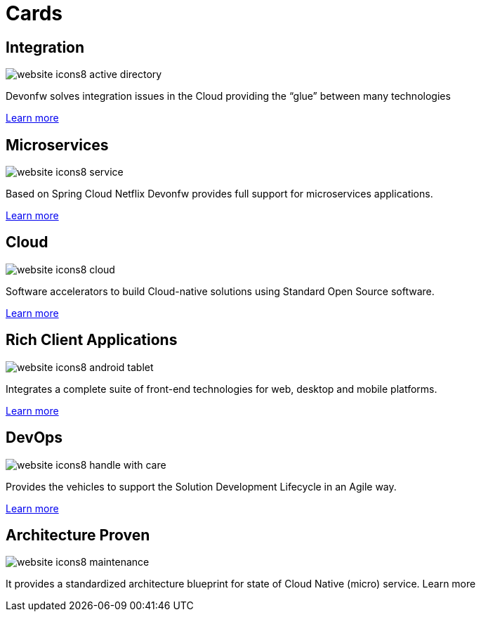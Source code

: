 = Cards

== Integration

image::images/website-icons8-active_directory.png[]

Devonfw solves integration issues in the Cloud providing the “glue” between many technologies

link:index.html[Learn more]

== Microservices

image::images/website-icons8-service.png[]

Based on Spring Cloud Netflix Devonfw provides full support for microservices applications.

link:index.html[Learn more]

== Cloud

image::images/website-icons8-cloud.png[]

Software accelerators to build Cloud-native solutions using Standard Open Source software.

link:index.html[Learn more]


== Rich Client Applications

image::images/website-icons8-android_tablet.png[]

Integrates a complete suite of front-end technologies for web, desktop and mobile platforms.

link:index.html[Learn more]

== DevOps

image::images/website-icons8-handle_with_care.png[]

Provides the vehicles to support the Solution Development Lifecycle in an Agile way.

link:index.html[Learn more]

== Architecture Proven

image::images/website-icons8-maintenance.png[]

It provides a standardized architecture blueprint for state of Cloud Native (micro) service.
Learn more